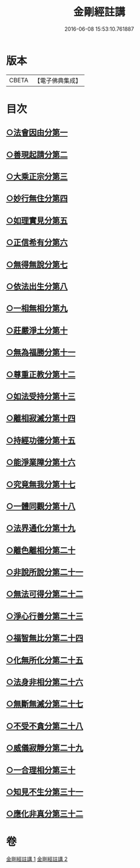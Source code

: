 #+TITLE: 金剛經註講 
#+DATE: 2016-06-08 15:53:10.761887

* 版本
 |     CBETA|【電子佛典集成】|

* 目次
** [[file:KR6c0090_001.txt::001-0704b18][○法會因由分第一]]
** [[file:KR6c0090_001.txt::001-0705a13][○善現起請分第二]]
** [[file:KR6c0090_001.txt::001-0706a19][○大乘正宗分第三]]
** [[file:KR6c0090_001.txt::001-0707c12][○妙行無住分第四]]
** [[file:KR6c0090_001.txt::001-0708b14][○如理實見分第五]]
** [[file:KR6c0090_001.txt::001-0708c17][○正信希有分第六]]
** [[file:KR6c0090_001.txt::001-0710a11][○無得無說分第七]]
** [[file:KR6c0090_001.txt::001-0710c23][○依法出生分第八]]
** [[file:KR6c0090_001.txt::001-0712a4][○一相無相分第九]]
** [[file:KR6c0090_001.txt::001-0713a20][○莊嚴淨土分第十]]
** [[file:KR6c0090_001.txt::001-0714a4][○無為福勝分第十一]]
** [[file:KR6c0090_001.txt::001-0714c5][○尊重正教分第十二]]
** [[file:KR6c0090_001.txt::001-0715a17][○如法受持分第十三]]
** [[file:KR6c0090_001.txt::001-0716c3][○離相寂滅分第十四]]
** [[file:KR6c0090_001.txt::001-0719b24][○持經功德分第十五]]
** [[file:KR6c0090_001.txt::001-0720c19][○能淨業障分第十六]]
** [[file:KR6c0090_002.txt::002-0722a3][○究竟無我分第十七]]
** [[file:KR6c0090_002.txt::002-0724a18][○一體同觀分第十八]]
** [[file:KR6c0090_002.txt::002-0725b8][○法界通化分第十九]]
** [[file:KR6c0090_002.txt::002-0725c14][○離色離相分第二十]]
** [[file:KR6c0090_002.txt::002-0726a16][○非說所說分第二十一]]
** [[file:KR6c0090_002.txt::002-0726c19][○無法可得分第二十二]]
** [[file:KR6c0090_002.txt::002-0727a16][○淨心行善分第二十三]]
** [[file:KR6c0090_002.txt::002-0727b20][○福智無比分第二十四]]
** [[file:KR6c0090_002.txt::002-0728a2][○化無所化分第二十五]]
** [[file:KR6c0090_002.txt::002-0728b17][○法身非相分第二十六]]
** [[file:KR6c0090_002.txt::002-0729a15][○無斷無滅分第二十七]]
** [[file:KR6c0090_002.txt::002-0729b20][○不受不貪分第二十八]]
** [[file:KR6c0090_002.txt::002-0730a12][○威儀寂靜分第二十九]]
** [[file:KR6c0090_002.txt::002-0730b14][○一合理相分第三十]]
** [[file:KR6c0090_002.txt::002-0731a23][○知見不生分第三十一]]
** [[file:KR6c0090_002.txt::002-0732a16][○應化非真分第三十二]]

* 卷
[[file:KR6c0090_001.txt][金剛經註講 1]]
[[file:KR6c0090_002.txt][金剛經註講 2]]

